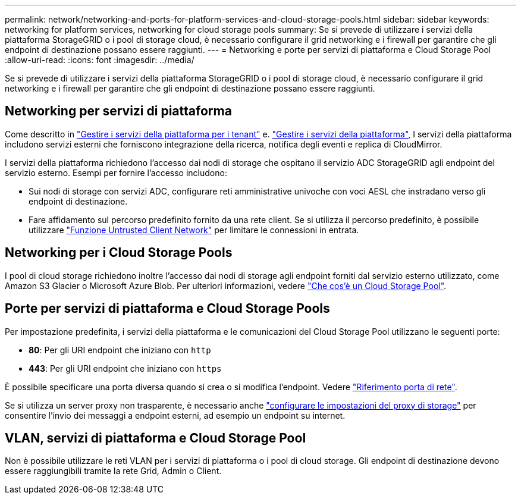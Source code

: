 ---
permalink: network/networking-and-ports-for-platform-services-and-cloud-storage-pools.html 
sidebar: sidebar 
keywords: networking for platform services, networking for cloud storage pools 
summary: Se si prevede di utilizzare i servizi della piattaforma StorageGRID o i pool di storage cloud, è necessario configurare il grid networking e i firewall per garantire che gli endpoint di destinazione possano essere raggiunti. 
---
= Networking e porte per servizi di piattaforma e Cloud Storage Pool
:allow-uri-read: 
:icons: font
:imagesdir: ../media/


[role="lead"]
Se si prevede di utilizzare i servizi della piattaforma StorageGRID o i pool di storage cloud, è necessario configurare il grid networking e i firewall per garantire che gli endpoint di destinazione possano essere raggiunti.



== Networking per servizi di piattaforma

Come descritto in link:../admin/manage-platform-services-for-tenants.html["Gestire i servizi della piattaforma per i tenant"] e. link:../tenant/what-platform-services-are.html["Gestire i servizi della piattaforma"], I servizi della piattaforma includono servizi esterni che forniscono integrazione della ricerca, notifica degli eventi e replica di CloudMirror.

I servizi della piattaforma richiedono l'accesso dai nodi di storage che ospitano il servizio ADC StorageGRID agli endpoint del servizio esterno. Esempi per fornire l'accesso includono:

* Sui nodi di storage con servizi ADC, configurare reti amministrative univoche con voci AESL che instradano verso gli endpoint di destinazione.
* Fare affidamento sul percorso predefinito fornito da una rete client. Se si utilizza il percorso predefinito, è possibile utilizzare link:../admin/manage-firewall-controls.html["Funzione Untrusted Client Network"] per limitare le connessioni in entrata.




== Networking per i Cloud Storage Pools

I pool di cloud storage richiedono inoltre l'accesso dai nodi di storage agli endpoint forniti dal servizio esterno utilizzato, come Amazon S3 Glacier o Microsoft Azure Blob. Per ulteriori informazioni, vedere link:../ilm/what-cloud-storage-pool-is.html["Che cos'è un Cloud Storage Pool"].



== Porte per servizi di piattaforma e Cloud Storage Pools

Per impostazione predefinita, i servizi della piattaforma e le comunicazioni del Cloud Storage Pool utilizzano le seguenti porte:

* *80*: Per gli URI endpoint che iniziano con `http`
* *443*: Per gli URI endpoint che iniziano con `https`


È possibile specificare una porta diversa quando si crea o si modifica l'endpoint. Vedere link:network-port-reference.html["Riferimento porta di rete"].

Se si utilizza un server proxy non trasparente, è necessario anche link:../admin/configuring-storage-proxy-settings.html["configurare le impostazioni del proxy di storage"] per consentire l'invio dei messaggi a endpoint esterni, ad esempio un endpoint su internet.



== VLAN, servizi di piattaforma e Cloud Storage Pool

Non è possibile utilizzare le reti VLAN per i servizi di piattaforma o i pool di cloud storage. Gli endpoint di destinazione devono essere raggiungibili tramite la rete Grid, Admin o Client.

